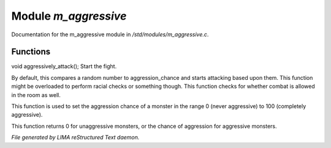**********************
Module *m_aggressive*
**********************

Documentation for the m_aggressive module in */std/modules/m_aggressive.c*.

Functions
=========



.. c:function:: void aggressively_attack(object who)

void aggressively_attack();
Start the fight.



.. c:function:: void handle_attack(object who)

By default, this compares a random number to aggression_chance
and starts attacking based upon them. This function might be
overloaded to perform racial checks or something though.
This function checks for whether combat is allowed in the room as well.



.. c:function:: void set_aggressive(int a)

This function is used to set the aggression chance of a monster in the
range 0 (never aggressive) to 100 (completely aggressive).



.. c:function:: int query_aggressive()

This function returns 0 for unaggressive monsters, or the chance of
aggression for aggressive monsters.


*File generated by LIMA reStructured Text daemon.*
